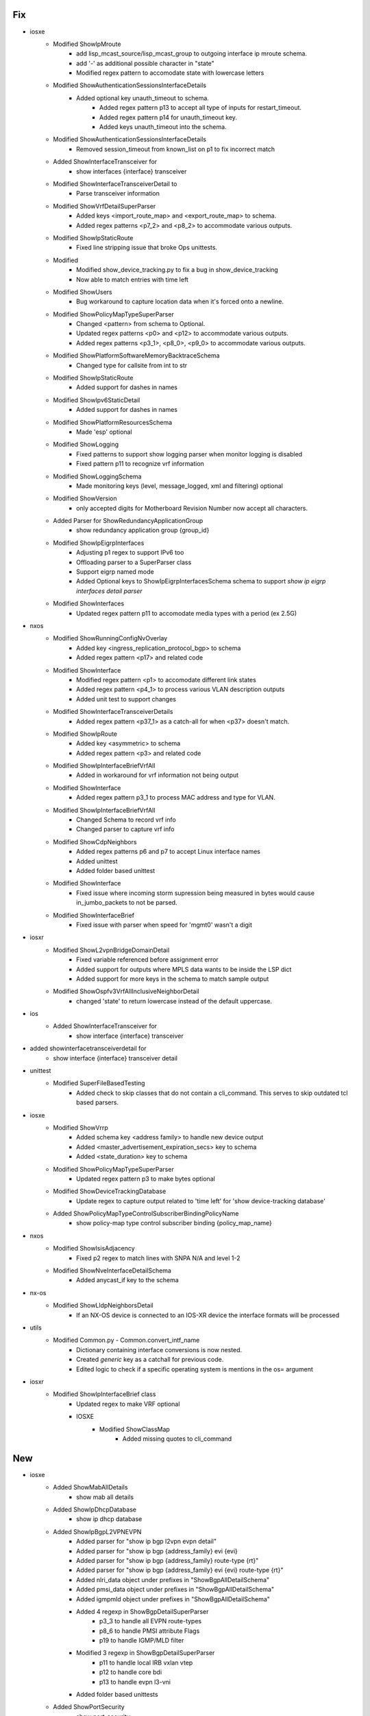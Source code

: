 --------------------------------------------------------------------------------
                                      Fix
--------------------------------------------------------------------------------

* iosxe
    * Modified ShowIpMroute
        * add lisp_mcast_source/lisp_mcast_group to outgoing interface ip mroute schema.
        * add '-' as additional possible character in "state"
        * Modified regex pattern to accomodate state with lowercase letters
    * Modified ShowAuthenticationSessionsInterfaceDetails
        * Added optional key unauth_timeout to schema.
            * Added regex pattern p13 to accept all type of inputs for restart_timeout.
            * Added regex pattern p14 for unauth_timeout key.
            * Added keys unauth_timeout into the schema.
    * Modified ShowAuthenticationSessionsInterfaceDetails
        * Removed session_timeout from known_list on p1 to fix incorrect match
    * Added ShowInterfaceTransceiver for
        * show interfaces {interface} transceiver
    * Modified ShowInterfaceTransceiverDetail to
        * Parse transceiver information
    * Modified ShowVrfDetailSuperParser
        * Added keys <import_route_map> and <export_route_map> to schema.
        * Added regex patterns <p7_2> and <p8_2> to accommodate various outputs.
    * Modified ShowIpStaticRoute
        * Fixed line stripping issue that broke Ops unittests.
    * Modified
        * Modified show_device_tracking.py to fix a bug in show_device_tracking
        * Now able to match entries with time left
    * Modified ShowUsers
        * Bug workaround to capture location data when it's forced onto a newline.
    * Modified ShowPolicyMapTypeSuperParser
        * Changed <pattern> from schema to Optional.
        * Updated regex patterns <p0> and <p12> to accommodate various outputs.
        * Added regex patterns <p3_1>, <p8_0>, <p9_0> to accommodate various outputs.
    * Modified ShowPlatformSoftwareMemoryBacktraceSchema
        * Changed type for callsite from int to str
    * Modified ShowIpStaticRoute
        * Added support for dashes in names
    * Modified ShowIpv6StaticDetail
        * Added support for dashes in names
    * Modified ShowPlatformResourcesSchema
        * Made 'esp' optional
    * Modified ShowLogging
        * Fixed patterns to support show logging parser when monitor logging is disabled
        * Fixed pattern p11 to recognize vrf information
    * Modified ShowLoggingSchema
        * Made monitoring keys (level, message_logged, xml and filtering) optional
    * Modified ShowVersion
        * only accepted digits for Motherboard Revision Number now accept all characters.
    * Added Parser for ShowRedundancyApplicationGroup
        * show redundancy application group {group_id}
    * Modified ShowIpEigrpInterfaces
        * Adjusting p1 regex to support IPv6 too
        * Offloading parser to a SuperParser class
        * Support eigrp named mode
        * Added Optional keys to ShowIpEigrpInterfacesSchema schema to support `show ip eigrp interfaces detail parser`
    * Modified ShowInterfaces
        * Updated regex pattern p11 to accomodate media types with a period (ex 2.5G)

* nxos
    * Modified ShowRunningConfigNvOverlay
        * Added key <ingress_replication_protocol_bgp> to schema
        * Added regex pattern <p17> and related code
    * Modified ShowInterface
        * Modified regex pattern <p1> to accomodate different link states
        * Added regex pattern <p4_1> to process various VLAN description outputs
        * Added unit test to support changes
    * Modified ShowInterfaceTransceiverDetails
        * Added regex pattern <p37_1> as a catch-all for when <p37> doesn't match.
    * Modified ShowIpRoute
        * Added key <asymmetric> to schema
        * Added regex pattern <p3> and related code
    * Modified ShowIpInterfaceBriefVrfAll
        * Added in workaround for vrf information not being output
    * Modified ShowInterface
        * Added regex pattern p3_1 to process MAC address and type for VLAN.
    * Modified ShowIpInterfaceBriefVrfAll
        * Changed Schema to record vrf info
        * Changed parser to capture vrf info
    * Modified ShowCdpNeighbors
        * Added regex patterns p6 and p7 to accept Linux interface names
        * Added unittest
        * Added folder based unittest
    * Modified ShowInterface
        * Fixed issue where incoming storm supression being measured in bytes would cause in_jumbo_packets to not be parsed.
    * Modified ShowInterfaceBrief
        * Fixed issue with parser when speed for 'mgmt0' wasn't a digit

* iosxr
    * Modified ShowL2vpnBridgeDomainDetail
        * Fixed variable referenced before assignment error
        * Added support for outputs where MPLS data wants to be inside the LSP dict
        * Added support for more keys in the schema to match sample output
    * Modified ShowOspfv3VrfAllInclusiveNeighborDetail
        * changed 'state' to return lowercase instead of the default uppercase.

* ios
    * Added ShowInterfaceTransceiver for
        * show interface {interface} transceiver

* added showinterfacetransceiverdetail for
    * show interface {interface} transceiver detail

* unittest
    * Modified SuperFileBasedTesting
        * Added check to skip classes that do not contain a cli_command. This serves to skip outdated tcl based parsers.

* iosxe
    * Modified ShowVrrp
        * Added schema key <address family> to handle new device output
        * Added <master_advertisement_expiration_secs> key to schema
        * Added <state_duration> key to schema
    * Modified ShowPolicyMapTypeSuperParser
        * Updated regex pattern p3 to make bytes optional
    * Modified ShowDeviceTrackingDatabase
        * Update regex to capture output related to 'time left' for 'show device-tracking database'
    * Added ShowPolicyMapTypeControlSubscriberBindingPolicyName
        * show policy-map type control subscriber binding {policy_map_name}

* nxos
    * Modified ShowIsisAdjacency
        * Fixed p2 regex to match lines with SNPA N/A and level 1-2
    * Modified ShowNveInterfaceDetailSchema
        * Added anycast_if key to the schema

* nx-os
    * Modified ShowLldpNeighborsDetail
        * If an NX-OS device is connected to an IOS-XR device the interface formats will be processed

* utils
    * Modified Common.py - Common.convert_intf_name
        * Dictionary containing interface conversions is now nested.
        * Created *generic* key as a catchall for previous code.
        * Edited logic to check if a specific operating system is mentions in the os= argument

* iosxr
    * Modified ShowIpInterfaceBrief class
        * Updated regex to make VRF optional
        * IOSXE
            * Modified ShowClassMap
                * Added missing quotes to cli_command


--------------------------------------------------------------------------------
                                      New
--------------------------------------------------------------------------------

* iosxe
    * Added ShowMabAllDetails
        * show mab all details
    * Added ShowIpDhcpDatabase
        * show ip dhcp database
    * Added ShowIpBgpL2VPNEVPN
        * Added parser for "show ip bgp l2vpn evpn detail"
        * Added parser for "show ip bgp {address_family} evi {evi}
        * Added parser for "show ip bgp {address_family} route-type {rt}"
        * Added parser for "show ip bgp {address_family} evi {evi} route-type {rt}"
        * Added nlri_data object under prefixes in "ShowBgpAllDetailSchema"
        * Added pmsi_data object under prefixes in "ShowBgpAllDetailSchema"
        * Added igmpmld object under prefixes in "ShowBgpAllDetailSchema"
        * Added 4 regexp in ShowBgpDetailSuperParser
            * p3_3 to handle all EVPN route-types
            * p8_6 to handle PMSI attribute Flags
            * p19 to handle IGMP/MLD filter
        * Modified 3 regexp in ShowBgpDetailSuperParser
            * p11 to handle local IRB vxlan vtep
            * p12 to handle core bdi
            * p13 to handle evpn l3-vni
        * Added folder based unittests
    * Added ShowPortSecurity
        * show port-security
        * show port-security interface <interface>
    * Added ShowPlatformSoftware
        * for 'show platform software object-manager switch {switchvirtualstate} {serviceprocessor} statistics'
    * Added ShowIpv6EigrpInterfaces
        * show ipv6 eigrp interfaces
    * Added ShowIpEigrpInterfacesDetail
        * show ip eigrp interfaces detail
    * Added ShowIpv6EigrpInterfacesDetail
        * show ipv6 eigrp interfaces detail
    * Added ShowKeyChain
        * show key chain
    * Added ShowIpv6Protocols
        * show ipv6 protocols
        * show ipv6 protocols vrf {vrf}
    * Added ShowInterfacesLink
        * show interfaces link
        * show interfaces {interface} link

* iosxr
    * Added ShowOspfInterface
        * show ospf interface
        * show ospf interface <interface_name>
        * show ospf <process_name> interface
        * show ospf <process_name> interface <interface_name>
    * Added ShowOspfv3VrfAllInclusiveDatabasePrefix
        * show ospfv3 vrf all-inclusive database prefix
    * Added ShowOspfv3VrfAllInclusiveDatabaseRouter
        * show ospfv3 vrf all-inclusive database router
    * Added ShowOspfNeighbor
        * show ospf neighbor
        * show ospf {process_name} neighbor
        * show ospf vrf all-inclusive neighbor

* nxos
    * Added RunBashTop
        * Added 'top -n 1' command under 'run bash' mode
    * Added ShowSystemInternalProcessesMemory
        * 'show system internal processes memory'

* ios-xr
    * Added ShowOspfDatabaseRouter
        * show ospf database {process-id} router
        * show ospf database all-inclusive router

* ios
    * Added ShowLldpNeighbors
        * show lldp neighbors
    * Added ShowIpv6EigrpInterfaces
        * show ipv6 eigrp interfaces
    * Added ShowIpEigrpInterfacesDetail
        * show ip eigrp interfaces detail
    * Added ShowIpv6EigrpInterfacesDetail
        * show ipv6 eigrp interfaces detail
    * Added ShowKeyChain
        * show key chain
    * Added ShowIpv6Protocols
        * show ipv6 protocols
        * show ipv6 protocols vrf {vrf}

* iosxe
    * Added ShowDeviceTrackingPolicies
        * add show command 'show device-tracking policies'

* asa
    * Added ShowCryptoIkev2Sa
        * show crypto ikev2 sa
    * Added ShowNameif
        * show nameif
    * Added ShowFailover
        * show failover
    * Added ShowFailoverInterface
        * show failover interface


